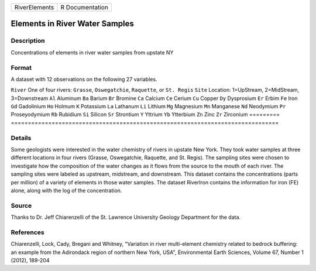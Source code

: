 ============= ===============
RiverElements R Documentation
============= ===============

Elements in River Water Samples
-------------------------------

Description
~~~~~~~~~~~

Concentrations of elements in river water samples from upstate NY

Format
~~~~~~

A dataset with 12 observations on the following 27 variables.

=========
===============================================================================
``River`` One of four rivers: ``Grasse``, ``Oswegatchie``, ``Raquette``, or ``St. Regis``
``Site``  Location: 1=UpStream, 2=MidStream, 3=Downstream
``Al``    Aluminum
``Ba``    Barium
``Br``    Bromine
``Ca``    Calcium
``Ce``    Cerium
``Cu``    Copper
``Dy``    Dysprosium
``Er``    Erbim
``Fe``    Iron
``Gd``    Gadolinium
``Ho``    Holmum
``K``     Potassium
``La``    Lathanum
``Li``    Lithium
``Mg``    Magnesium
``Mn``    Manganese
``Nd``    Neodymium
``Pr``    Proseyodymium
``Rb``    Rubidium
``Si``    Silicon
``Sr``    Strontium
``Y``     Yttrium
``Yb``    Ytterbium
``Zn``    Zinc
``Zr``    Zirconium
\        
=========
===============================================================================

Details
~~~~~~~

Some geologists were interested in the water chemistry of rivers in
upstate New York. They took water samples at three different locations
in four rivers (Grasse, Oswegatchie, Raquette, and St. Regis). The
sampling sites were chosen to investigate how the composition of the
water changes as it flows from the source to the mouth of each river.
The sampling sites were labeled as upstream, midstream, and downstream.
This dataset contains the concentrations (parts per million) of a
variety of elements in those water samples. The dataset RiverIron
contains the information for iron (FE) alone, along with the log of the
concentration.

Source
~~~~~~

Thanks to Dr. Jeff Chiarenzelli of the St. Lawrence University Geology
Department for the data.

References
~~~~~~~~~~

Chiarenzelli, Lock, Cady, Bregani and Whitney, "Variation in river
multi-element chemistry related to bedrock buffering: an example from
the Adirondack region of northern New York, USA", Environmental Earth
Sciences, Volume 67, Number 1 (2012), 189-204
